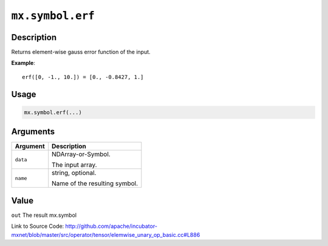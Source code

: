 

``mx.symbol.erf``
==================================

Description
----------------------

Returns element-wise gauss error function of the input.


**Example**::

	 
	 erf([0, -1., 10.]) = [0., -0.8427, 1.]
	 
	 
	 

Usage
----------

.. code:: r

	mx.symbol.erf(...)

Arguments
------------------

+----------------------------------------+------------------------------------------------------------+
| Argument                               | Description                                                |
+========================================+============================================================+
| ``data``                               | NDArray-or-Symbol.                                         |
|                                        |                                                            |
|                                        | The input array.                                           |
+----------------------------------------+------------------------------------------------------------+
| ``name``                               | string, optional.                                          |
|                                        |                                                            |
|                                        | Name of the resulting symbol.                              |
+----------------------------------------+------------------------------------------------------------+

Value
----------

``out`` The result mx.symbol


Link to Source Code: http://github.com/apache/incubator-mxnet/blob/master/src/operator/tensor/elemwise_unary_op_basic.cc#L886

